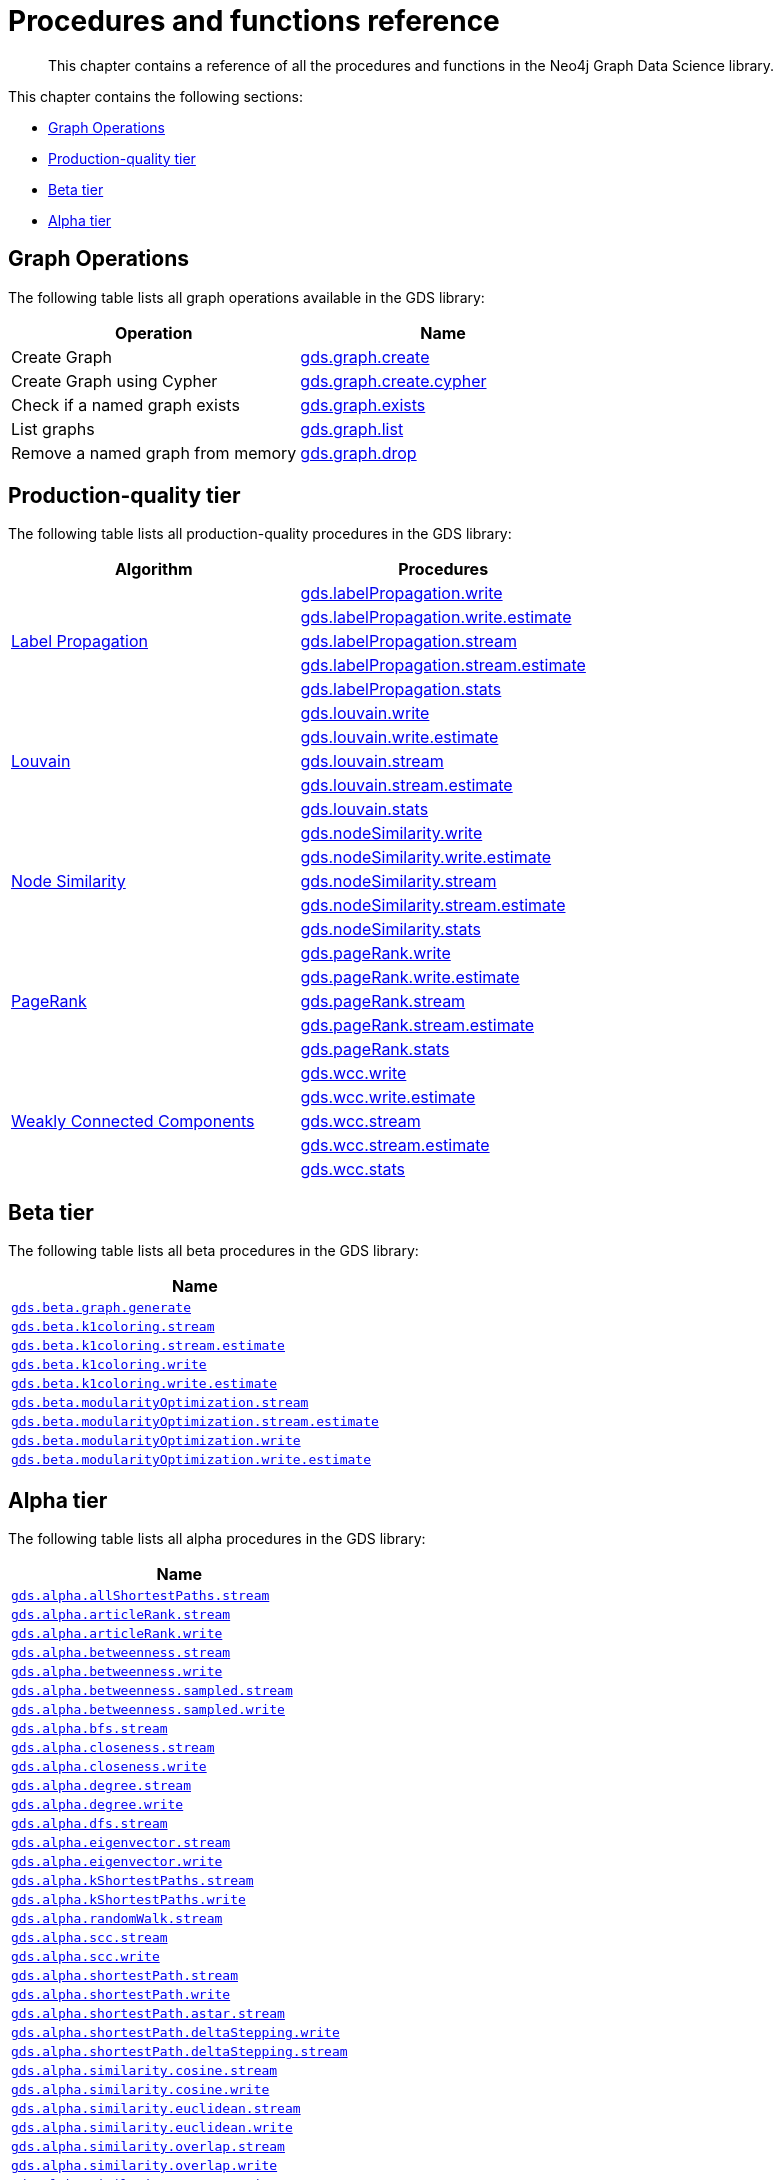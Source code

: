 [appendix]
[[appendix-a]]
= Procedures and functions reference

[abstract]
--
This chapter contains a reference of all the procedures and functions in the Neo4j Graph Data Science library.
--

This chapter contains the following sections:

* <<appendix-a-graph-ops>>
* <<production-quality-tier>>
* <<beta-tier>>
* <<alpha-tier>>

[[appendix-a-graph-ops]]
== Graph Operations
The following table lists all graph operations available in the GDS library:
[opts=header,cols="1, 1"]
|===
|Operation | Name
|Create Graph | <<catalog-graph-create, gds.graph.create>>
|Create Graph using Cypher | <<catalog-graph-create, gds.graph.create.cypher>>
|Check if a named graph exists | <<catalog-graph-exists, gds.graph.exists>>
|List graphs| <<catalog-graph-list, gds.graph.list>>
|Remove a named graph from memory | <<catalog-graph-drop, gds.graph.drop>>
|===

[[production-quality-tier]]
== Production-quality tier

The following table lists all production-quality procedures in the GDS library:

[[table-product]]
[opts=header,cols="1, 1"]
|===
| Algorithm | Procedures
.5+<.^|<<algorithms-label-propagation, Label Propagation>>
| <<algorithms-label-propagation-syntax, gds.labelPropagation.write>>
| <<algorithms-label-propagation-syntax, gds.labelPropagation.write.estimate>>
| <<algorithms-label-propagation-syntax, gds.labelPropagation.stream>>
| <<algorithms-label-propagation-syntax, gds.labelPropagation.stream.estimate>>
| <<algorithms-label-propagation-syntax, gds.labelPropagation.stats>>
.5+<.^|<<algorithms-louvain, Louvain>>
| <<algorithms-louvain-syntax, gds.louvain.write>>
| <<algorithms-louvain-syntax, gds.louvain.write.estimate>>
| <<algorithms-louvain-syntax, gds.louvain.stream>>
| <<algorithms-louvain-syntax, gds.louvain.stream.estimate>>
| <<algorithms-louvain-syntax, gds.louvain.stats>>
.5+<.^|<<algorithms-node-similarity, Node Similarity>>
| <<algorithms-node-similarity-examples-write, gds.nodeSimilarity.write>>
| <<algorithms-node-similarity-examples-write, gds.nodeSimilarity.write.estimate>>
| <<algorithms-node-similarity-examples-stream, gds.nodeSimilarity.stream>>
| <<algorithms-node-similarity-examples-stream, gds.nodeSimilarity.stream.estimate>>
| <<algorithms-node-similarity, gds.nodeSimilarity.stats>>
.5+<.^|<<algorithms-pagerank, PageRank>>
| <<algorithms-pagerank-syntax, gds.pageRank.write>>
| <<algorithms-pagerank-syntax, gds.pageRank.write.estimate>>
| <<algorithms-pagerank-syntax, gds.pageRank.stream>>
| <<algorithms-pagerank-syntax, gds.pageRank.stream.estimate>>
| <<algorithms-pagerank-syntax, gds.pageRank.stats>>
.5+<.^|<<algorithms-wcc, Weakly Connected Components>>
| <<algorithms-wcc-syntax, gds.wcc.write>>
| <<algorithms-wcc-syntax, gds.wcc.write.estimate>>
| <<algorithms-wcc-syntax-stream, gds.wcc.stream>>
| <<algorithms-wcc-syntax-stream, gds.wcc.stream.estimate>>
| <<algorithms-wcc-syntax, gds.wcc.stats>>
|===

[[beta-tier]]
== Beta tier

The following table lists all beta procedures in the GDS library:

[[table-beta]]
[opts=header,cols="1m"]
|===
| Name
| <<graph-generation, gds.beta.graph.generate>>
| <<algorithms-k1coloring, gds.beta.k1coloring.stream>>
| <<algorithms-k1coloring, gds.beta.k1coloring.stream.estimate>>
| <<algorithms-k1coloring, gds.beta.k1coloring.write>>
| <<algorithms-k1coloring, gds.beta.k1coloring.write.estimate>>
| <<algorithms-modularity-optimization, gds.beta.modularityOptimization.stream>>
| <<algorithms-modularity-optimization, gds.beta.modularityOptimization.stream.estimate>>
| <<algorithms-modularity-optimization, gds.beta.modularityOptimization.write>>
| <<algorithms-modularity-optimization, gds.beta.modularityOptimization.write.estimate>>
|===

[[alpha-tier]]
== Alpha tier

The following table lists all alpha procedures in the GDS library:

[[table-alpha]]
[opts=header,cols="1m"]
|===
| Name
| <<algorithm-all-pairs-shortest-path-sample, gds.alpha.allShortestPaths.stream>>
| <<algorithms-articlerank-syntax, gds.alpha.articleRank.stream>>
| <<algorithms-articlerank-syntax, gds.alpha.articleRank.write>>
| <<algorithms-betweenness-centrality-syntax, gds.alpha.betweenness.stream>>
| <<algorithms-betweenness-centrality-syntax, gds.alpha.betweenness.write>>
| <<algorithms-betweenness-centrality-syntax, gds.alpha.betweenness.sampled.stream>>
| <<algorithms-betweenness-centrality-syntax, gds.alpha.betweenness.sampled.write>>
| <<algorithms-bfs-syntax, gds.alpha.bfs.stream>>
| <<algorithms-closeness-centrality-syntax, gds.alpha.closeness.stream>>
| <<algorithms-closeness-centrality-syntax, gds.alpha.closeness.write>>
| <<algorithms-degree-syntax, gds.alpha.degree.stream>>
| <<algorithms-degree-syntax, gds.alpha.degree.write>>
| <<algorithms-dfs-syntax, gds.alpha.dfs.stream>>
| <<algorithms-eigenvector-syntax, gds.alpha.eigenvector.stream>>
| <<algorithms-eigenvector-syntax, gds.alpha.eigenvector.write>>
| <<algorithms-yens-k-shortest-path-syntax, gds.alpha.kShortestPaths.stream>>
| <<algorithms-yens-k-shortest-path-syntax, gds.alpha.kShortestPaths.write>>
| <<algorithms-random-walk-syntax, gds.alpha.randomWalk.stream>>
| <<algorithms-strongly-connected-components-syntax, gds.alpha.scc.stream>>
| <<algorithms-strongly-connected-components-syntax, gds.alpha.scc.write>>
| <<algorithms-shortest-path-syntax, gds.alpha.shortestPath.stream>>
| <<algorithms-shortest-path-syntax, gds.alpha.shortestPath.write>>
| <<algorithms-a_star-syntax, gds.alpha.shortestPath.astar.stream>>
| <<algorithms-single-source-shortest-path-syntax, gds.alpha.shortestPath.deltaStepping.write>>
| <<algorithms-single-source-shortest-path-syntax, gds.alpha.shortestPath.deltaStepping.stream>>
| <<algorithms-similarity-cosine-syntax, gds.alpha.similarity.cosine.stream>>
| <<algorithms-similarity-cosine-syntax, gds.alpha.similarity.cosine.write>>
| <<algorithms-similarity-euclidean-syntax, gds.alpha.similarity.euclidean.stream>>
| <<algorithms-similarity-euclidean-syntax, gds.alpha.similarity.euclidean.write>>
| <<algorithms-similarity-overlap-syntax, gds.alpha.similarity.overlap.stream>>
| <<algorithms-similarity-overlap-syntax, gds.alpha.similarity.overlap.write>>
| <<algorithms-similarity-pearson-syntax, gds.alpha.similarity.pearson.write>>
| <<algorithms-similarity-pearson-syntax, gds.alpha.similarity.pearson.stream>>
| <<algorithms-minimum-weight-spanning-tree-syntax, gds.alpha.spanningTree.write>>
| <<algorithms-minimum-weight-spanning-tree-syntax, gds.alpha.spanningTree.kmax.write>>
| <<algorithms-minimum-weight-spanning-tree-syntax, gds.alpha.spanningTree.kmin.write>>
| <<algorithms-minimum-weight-spanning-tree-syntax, gds.alpha.spanningTree.maximum.write>>
| <<algorithms-minimum-weight-spanning-tree-syntax, gds.alpha.spanningTree.minimum.write>>
| <<ann-syntax, gds.alpha.ml.ann.stream>>
| <<ann-syntax, gds.alpha.ml.ann.write>>
| <<algorithms-triangle-count-clustering-coefficient-syntax, gds.alpha.triangle.stream>>
| <<algorithms-triangle-count-clustering-coefficient-syntax, gds.alpha.triangleCount.stream>>
| <<algorithms-triangle-count-clustering-coefficient-syntax, gds.alpha.triangleCount.write>>
|===

The following table lists all functions in the GDS library:

[[table-functions]]
[opts=header,cols="1m"]
|===
| Name
| gds.version
| gds.graph.exists
| gds.util.asNode
| gds.util.asNodes
| gds.util.infinity
| gds.util.isFinite
| gds.util.isInfinite
| gds.util.NaN
| <<algorithms-linkprediction-adamic-adar-syntax, gds.alpha.linkprediction.adamicAdar>>
| <<algorithms-linkprediction-common-neighbors-syntax, gds.alpha.linkprediction.commonNeighbors>>
| <<algorithms-linkprediction-preferential-attachment-syntax, gds.alpha.linkprediction.preferentialAttachment>>
| <<algorithms-linkprediction-resource-allocation-syntax, gds.alpha.linkprediction.resourceAllocation>>
| <<algorithms-linkprediction-same-community-syntax, gds.alpha.linkprediction.sameCommunity>>
| <<algorithms-linkprediction-total-neighbors-syntax, gds.alpha.linkprediction.totalNeighbors>>
| <<alpha-algorithms-one-hot-encoding, gds.alpha.ml.oneHotEncoding>>
| gds.alpha.similarity.cosine
| gds.alpha.similarity.euclidean
| gds.alpha.similarity.jaccard
| gds.alpha.similarity.euclideanDistance
| gds.alpha.similarity.overlap
| gds.alpha.similarity.pearson
|===
